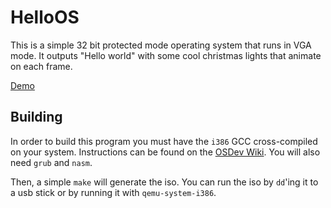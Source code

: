 * HelloOS
This is a simple 32 bit protected mode operating system that runs in VGA mode. It outputs "Hello world" with some cool christmas lights that animate on each frame.

[[./demo.gif][Demo]]

** Building
In order to build this program you must have the ~i386~ GCC cross-compiled on your system. Instructions can be found on the [[https://wiki.osdev.org/GCC_Cross-Compiler][OSDev Wiki]]. You will also need ~grub~ and ~nasm~.

Then, a simple ~make~ will generate the iso. You can run the iso by ~dd~'ing it to a usb stick or by running it with ~qemu-system-i386~.



